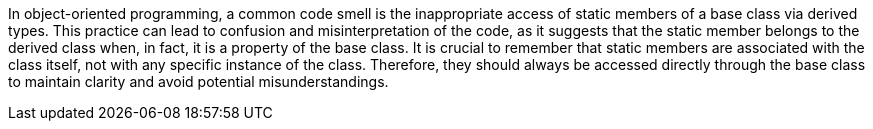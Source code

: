 In object-oriented programming, a common code smell is the inappropriate access of static members of a base class via derived types. This practice can lead to confusion and misinterpretation of the code, as it suggests that the static member belongs to the derived class when, in fact, it is a property of the base class. It is crucial to remember that static members are associated with the class itself, not with any specific instance of the class. Therefore, they should always be accessed directly through the base class to maintain clarity and avoid potential misunderstandings.